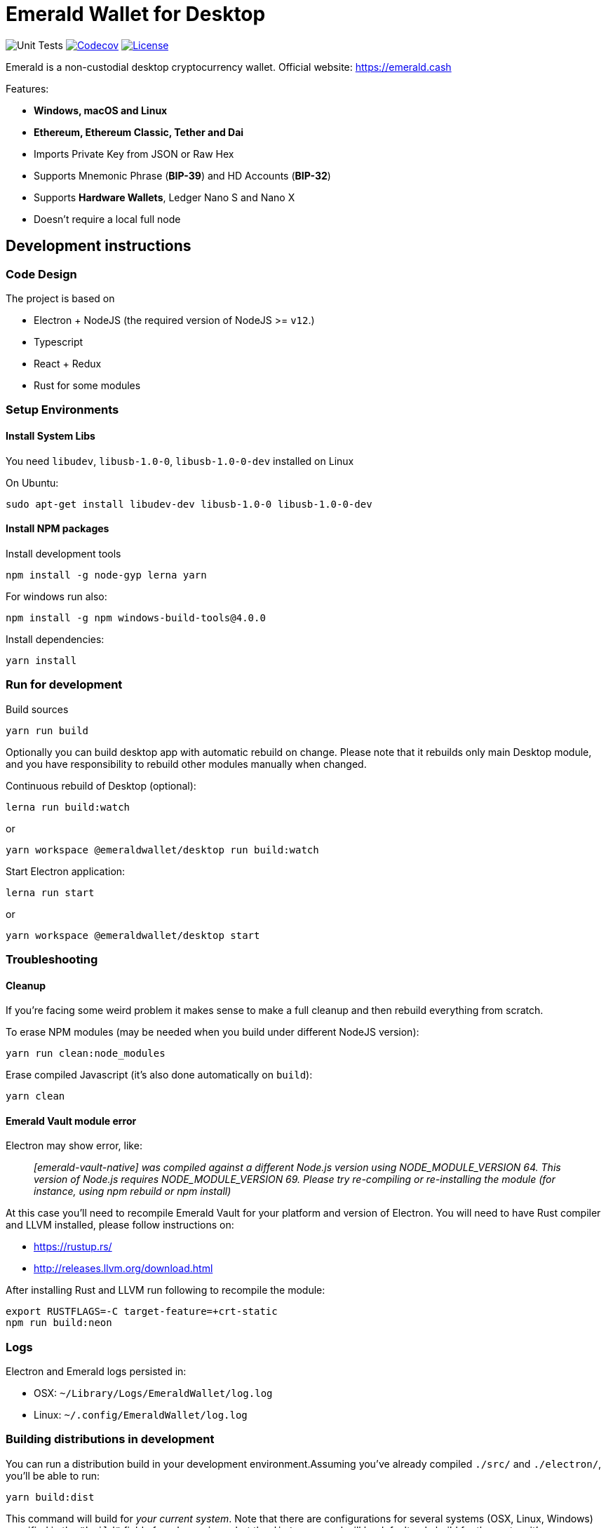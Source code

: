 = Emerald Wallet for Desktop

image:https://github.com/emeraldpay/emerald-wallet/workflows/Unit%20Tests/badge.svg["Unit Tests"]
image:https://codecov.io/gh/emeraldpay/emerald-wallet/branch/master/graph/badge.svg[Codecov,link=https://codecov.io/gh/emeraldpay/emerald-wallet]
image:https://img.shields.io/github/license/emeraldpay/emerald-wallet.svg?maxAge=2592000["License",link="https://github.com/emeraldpay/emerald-wallet/blob/master/LICENSE"]


Emerald is a non-custodial desktop cryptocurrency wallet.
Official website: https://emerald.cash

Features:

- *Windows, macOS and Linux*
- *Ethereum, Ethereum Classic, Tether and Dai*
- Imports Private Key from JSON or Raw Hex
- Supports Mnemonic Phrase (*BIP-39*) and HD Accounts (*BIP-32*)
- Supports *Hardware Wallets*, Ledger Nano S and Nano X
- Doesn't require a local full node

== Development instructions

=== Code Design

The project is based on

- Electron + NodeJS (the required version of NodeJS >= `v12`.)
- Typescript
- React + Redux
- Rust for some modules

=== Setup Environments

==== Install System Libs

You need `libudev`, `libusb-1.0-0`, `libusb-1.0-0-dev` installed on Linux

.On Ubuntu:
----
sudo apt-get install libudev-dev libusb-1.0-0 libusb-1.0-0-dev
----

==== Install NPM packages

.Install development tools
----
npm install -g node-gyp lerna yarn
----

.For windows run also:
----
npm install -g npm windows-build-tools@4.0.0
----

.Install dependencies:
----
yarn install
----

=== Run for development

.Build sources
----
yarn run build
----

Optionally you can build desktop app with automatic rebuild on change.
Please note that it rebuilds only main Desktop module, and you have responsibility to rebuild other modules manually when changed.

.Continuous rebuild of Desktop (optional):
----
lerna run build:watch
----

.or
----
yarn workspace @emeraldwallet/desktop run build:watch
----

.Start Electron application:
----
lerna run start
----

.or
----
yarn workspace @emeraldwallet/desktop start
----

=== Troubleshooting

==== Cleanup

If you're facing some weird problem it makes sense to make a full cleanup and then rebuild everything from scratch.

.To erase NPM modules (may be needed when you build under different NodeJS version):
----
yarn run clean:node_modules
----

.Erase compiled Javascript (it's also done automatically on `build`):
----
yarn clean
----

==== Emerald Vault module error

Electron may show error, like:

> _[emerald-vault-native] was compiled against a different Node.js version using NODE_MODULE_VERSION 64. This version of Node.js requires NODE_MODULE_VERSION 69. Please try re-compiling or re-installing the module (for instance, using npm rebuild or npm install)_

At this case you'll need to recompile Emerald Vault for your platform and version of Electron.
You will need to have Rust
compiler and LLVM installed, please follow instructions on:

- https://rustup.rs/
- http://releases.llvm.org/download.html

After installing Rust and LLVM run following to recompile the module:
----
export RUSTFLAGS=-C target-feature=+crt-static
npm run build:neon
----

=== Logs

Electron and Emerald logs persisted in:

 * OSX: `~/Library/Logs/EmeraldWallet/log.log`
 * Linux: `~/.config/EmeraldWallet/log.log`

=== Building distributions in development

You can run a distribution build in your development environment.Assuming
you've already compiled `./src/` and `./electron/`, you'll be able to run:

----
yarn build:dist
----

This command will build for _your current system_.
Note that there are configurations for several systems (OSX, Linux, Windows) specified in the `"build"` field of `package.json`, but the `dist` command will by default only build for the system it's on.

NOTE: If you're developing on OSX and have a developer signing identity on your machine, you can optionally disable that with `CSC_IDENTITY_AUTO_DISCOVERY=false`.

OSX is also able to build for Linux.
Add `-ml` to that raw command to build for both OSX and Linux at the same time.

=== Troubleshooting

Some preliminary things to try in case you run into issues:

Clear out any persisted settings or userdata from previous trials

- OSX: `~/Library/Application Support/EmeraldWallet`
- Linux: `~/.config/EmeraldWallet`
- Windows: `%APPDATA%\EmeraldWallet`

== Run tests

----
yarn test
----

== Contact

=== Submit Bug

https://github.com/emeraldpay/emerald-wallet/issues/new

=== Contact Support

https://emerald.cash/support

=== Chat

Chat with us via Gitter: https://gitter.im/emeraldpay/community

=== Submit Security Issue

Email to security@emerald.cash

== License

Copyright 2021 EmeraldPay, Inc

Licensed under the Apache License, Version 2.0 (the "License"); you may not use this file except in compliance with the License.

You may obtain a copy of the License at http://www.apache.org/licenses/LICENSE-2.0

Unless required by applicable law or agreed to in writing, software distributed under the License is distributed on an "AS IS" BASIS, WITHOUT WARRANTIES OR CONDITIONS OF ANY KIND, either express or implied.
See the License for the specific language governing permissions and limitations under the License.
